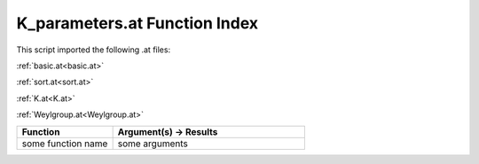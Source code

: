 .. _K_parameters.at:

K_parameters.at Function Index
=======================================================

This script imported the following .at files:

:ref:`basic.at<basic.at>`

:ref:`sort.at<sort.at>`

:ref:`K.at<K.at>`

:ref:`Weylgroup.at<Weylgroup.at>`



.. list-table::
   :widths: 10 20
   :header-rows: 1

   * - Function
     - Argument(s) -> Results
   * - some function name
     - some arguments
